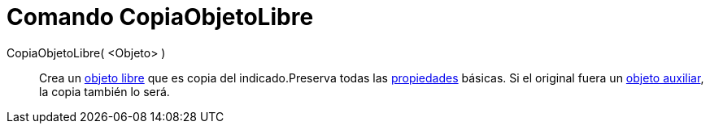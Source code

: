 = Comando CopiaObjetoLibre
:page-en: commands/CopyFreeObject_Command
ifdef::env-github[:imagesdir: /es/modules/ROOT/assets/images]

CopiaObjetoLibre( <Objeto> )::
  Crea un xref:/Objetos_libres_dependientes_y_auxiliares.adoc[objeto libre] que es copia del indicado.Preserva todas las
  xref:/Propiedades.adoc[propiedades] básicas. Si el original fuera un
  xref:/Objetos_libres_dependientes_y_auxiliares.adoc[objeto auxiliar], la copia también lo será.
